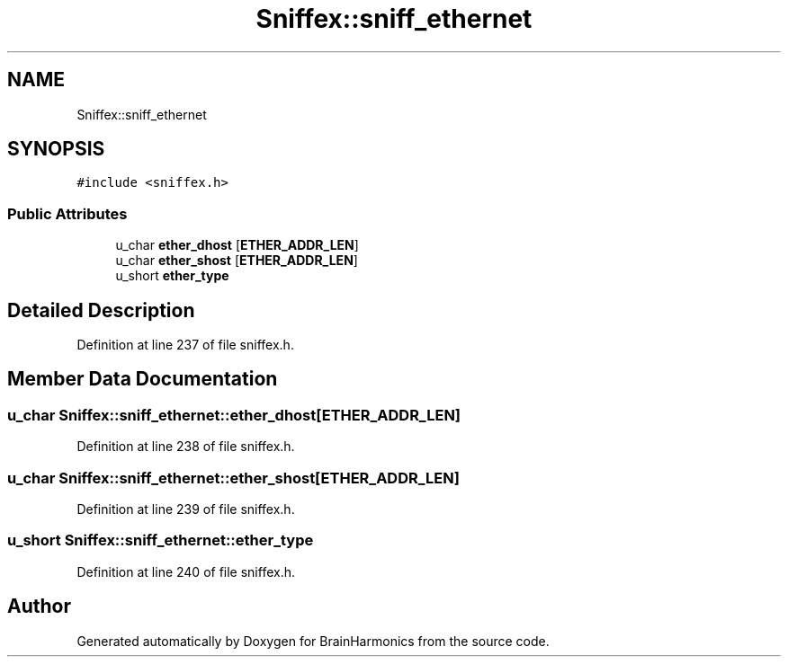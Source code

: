 .TH "Sniffex::sniff_ethernet" 3 "Tue Oct 10 2017" "Version 0.1" "BrainHarmonics" \" -*- nroff -*-
.ad l
.nh
.SH NAME
Sniffex::sniff_ethernet
.SH SYNOPSIS
.br
.PP
.PP
\fC#include <sniffex\&.h>\fP
.SS "Public Attributes"

.in +1c
.ti -1c
.RI "u_char \fBether_dhost\fP [\fBETHER_ADDR_LEN\fP]"
.br
.ti -1c
.RI "u_char \fBether_shost\fP [\fBETHER_ADDR_LEN\fP]"
.br
.ti -1c
.RI "u_short \fBether_type\fP"
.br
.in -1c
.SH "Detailed Description"
.PP 
Definition at line 237 of file sniffex\&.h\&.
.SH "Member Data Documentation"
.PP 
.SS "u_char Sniffex::sniff_ethernet::ether_dhost[\fBETHER_ADDR_LEN\fP]"

.PP
Definition at line 238 of file sniffex\&.h\&.
.SS "u_char Sniffex::sniff_ethernet::ether_shost[\fBETHER_ADDR_LEN\fP]"

.PP
Definition at line 239 of file sniffex\&.h\&.
.SS "u_short Sniffex::sniff_ethernet::ether_type"

.PP
Definition at line 240 of file sniffex\&.h\&.

.SH "Author"
.PP 
Generated automatically by Doxygen for BrainHarmonics from the source code\&.

